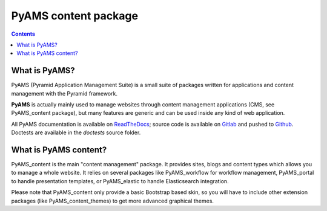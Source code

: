 =====================
PyAMS content package
=====================

.. contents::


What is PyAMS?
==============

PyAMS (Pyramid Application Management Suite) is a small suite of packages written for applications
and content management with the Pyramid framework.

**PyAMS** is actually mainly used to manage websites through content management applications (CMS,
see PyAMS_content package), but many features are generic and can be used inside any kind of web
application.

All PyAMS documentation is available on `ReadTheDocs <https://pyams.readthedocs.io>`_; source code
is available on `Gitlab <https://gitlab.com/pyams>`_ and pushed to `Github
<https://github.com/py-ams>`_. Doctests are available in the *doctests* source folder.


What is PyAMS content?
======================

PyAMS_content is the main "content management" package. It provides sites, blogs and content
types which allows you to manage a whole website. It relies on several packages like
PyAMS_workflow for workflow management, PyAMS_portal to handle presentation templates, or
PyAMS_elastic to handle Elasticsearch integration.

Please note that PyAMS_content only provide a basic Bootstrap based skin, so you will have to
include other extension packages (like PyAMS_content_themes) to get more advanced graphical themes.
